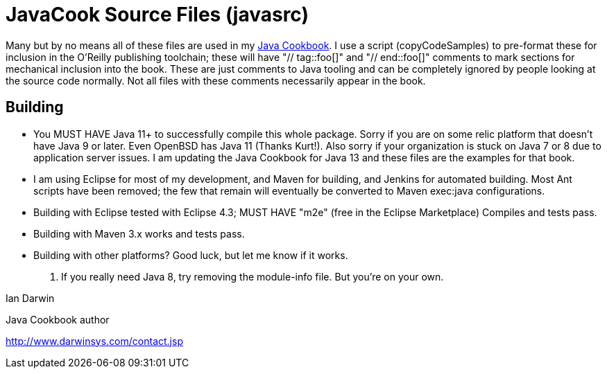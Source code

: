 = JavaCook Source Files (javasrc)

Many but by no means all of these files are used in my 
https://javacook.darwinsys.com/[Java Cookbook].
I use a script (copyCodeSamples) to pre-format these for inclusion in the O'Reilly publishing toolchain;
these will have "// tag::foo[]" and "// end::foo[]" comments to mark sections for
mechanical inclusion into the book. These are just comments to Java tooling and can be
completely ignored by people looking at the source code normally.
Not all files with these comments necessarily appear in the book.

== Building

* You MUST HAVE Java 11+ to successfully compile this whole package.  Sorry
if you are on some relic platform that doesn't have Java 9 or later.
Even OpenBSD has Java 11 (Thanks Kurt!).
Also sorry if your organization is stuck on Java 7 or 8 due to application server issues.
I am updating the Java Cookbook for Java 13 and these files are the examples for
that book.

* I am using Eclipse for most of my development, and Maven for building, and Jenkins
for automated building. Most Ant scripts have been removed; the few that remain
will eventually be converted to Maven exec:java configurations.

* Building with Eclipse tested with Eclipse 4.3; MUST HAVE "m2e" (free in the Eclipse Marketplace)
	Compiles and tests pass.

* Building with Maven 3.x works and tests pass.

* Building with other platforms? Good luck, but let me know if it works.

. If you really need Java 8, try removing the module-info file. But you're on your own.

Ian Darwin

Java Cookbook author

http://www.darwinsys.com/contact.jsp

